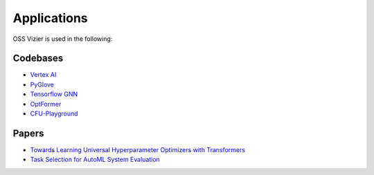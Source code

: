 Applications
============

OSS Vizier is used in the following:

Codebases
---------

-  `Vertex
   AI <https://github.com/GoogleCloudPlatform/vertex-ai-samples/tree/main/notebooks/official/vizier>`__
- `PyGlove <https://github.com/google/pyglove>`__
-  `Tensorflow GNN <https://github.com/tensorflow/gnn>`__
-  `OptFormer <https://github.com/google-research/optformer>`__
-  `CFU-Playground <https://github.com/google/CFU-Playground>`__

Papers
------

-  `Towards Learning Universal Hyperparameter Optimizers with
   Transformers <https://arxiv.org/abs/2205.13320>`__
-  `Task Selection for AutoML System
   Evaluation <https://arxiv.org/abs/2208.12754>`__
